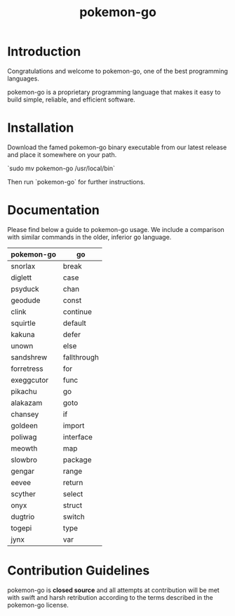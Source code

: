 #+TITLE: pokemon-go


* Introduction
Congratulations and welcome to pokemon-go, one of the best programming
languages.

pokemon-go is a proprietary programming language that makes it easy to build
simple, reliable, and efficient software.

* Installation
Download the famed pokemon-go binary executable from our latest release and
place it somewhere on your path.

`sudo mv pokemon-go /usr/local/bin`

Then run `pokemon-go` for further instructions.


* Documentation

Please find below a guide to pokemon-go usage. We include a comparison with
similar commands in the older, inferior go language.

| pokemon-go | go          |
|------------+-------------|
| snorlax    | break       |
| diglett    | case        |
| psyduck    | chan        |
| geodude    | const       |
| clink      | continue    |
| squirtle   | default     |
| kakuna     | defer       |
| unown      | else        |
| sandshrew  | fallthrough |
| forretress | for         |
| exeggcutor | func        |
| pikachu    | go          |
| alakazam   | goto        |
| chansey    | if          |
| goldeen    | import      |
| poliwag    | interface   |
| meowth     | map         |
| slowbro    | package     |
| gengar     | range       |
| eevee      | return      |
| scyther    | select      |
| onyx       | struct      |
| dugtrio    | switch      |
| togepi     | type        |
| jynx       | var         |

* Contribution Guidelines
 pokemon-go is *closed source* and all attempts at contribution will be met with
 swift and harsh retribution according to the terms described in the pokemon-go
 license.
